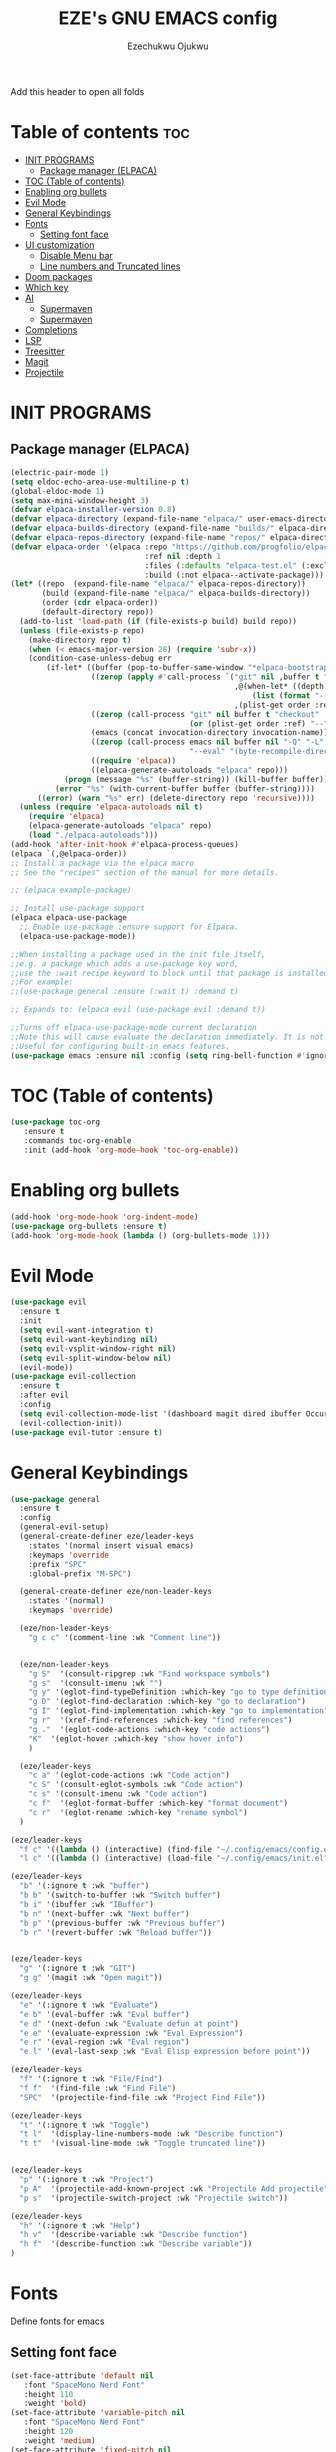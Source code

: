 #+TITLE: EZE's GNU EMACS config
#+AUTHOR: Ezechukwu Ojukwu
#+DESCRIPTION: My custom emacs config file
#+STARTUP: fold
#+OPTIONS: toc:2

Add this header to open all folds

* Table of contents :toc:
- [[#init-programs][INIT PROGRAMS]]
  - [[#package-manager-elpaca][Package manager (ELPACA)]]
- [[#toc-table-of-contents][TOC (Table of contents)]]
- [[#enabling-org-bullets][Enabling org bullets]]
- [[#evil-mode][Evil Mode]]
- [[#general-keybindings][General Keybindings]]
- [[#fonts][Fonts]]
  - [[#setting-font-face][Setting font face]]
- [[#ui-customization][UI customization]]
  - [[#disable-menu-bar][Disable Menu bar]]
  - [[#line-numbers-and-truncated-lines][Line numbers and Truncated lines]]
- [[#doom-packages][Doom packages]]
- [[#which-key][Which key]]
- [[#ai][AI]]
  - [[#supermaven][Supermaven]]
  - [[#supermaven-1][Supermaven]]
- [[#completions][Completions]]
- [[#lsp][LSP]]
- [[#treesitter][Treesitter]]
- [[#magit][Magit]]
- [[#projectile][Projectile]]

* INIT PROGRAMS
** Package manager (ELPACA)
#+begin_src emacs-lisp
  (electric-pair-mode 1)
  (setq eldoc-echo-area-use-multiline-p t)
  (global-eldoc-mode 1)
  (setq max-mini-window-height 3)
  (defvar elpaca-installer-version 0.8)
  (defvar elpaca-directory (expand-file-name "elpaca/" user-emacs-directory))
  (defvar elpaca-builds-directory (expand-file-name "builds/" elpaca-directory))
  (defvar elpaca-repos-directory (expand-file-name "repos/" elpaca-directory))
  (defvar elpaca-order '(elpaca :repo "https://github.com/progfolio/elpaca.git"
                                :ref nil :depth 1
                                :files (:defaults "elpaca-test.el" (:exclude "extensions"))
                                :build (:not elpaca--activate-package)))
  (let* ((repo  (expand-file-name "elpaca/" elpaca-repos-directory))
         (build (expand-file-name "elpaca/" elpaca-builds-directory))
         (order (cdr elpaca-order))
         (default-directory repo))
    (add-to-list 'load-path (if (file-exists-p build) build repo))
    (unless (file-exists-p repo)
      (make-directory repo t)
      (when (< emacs-major-version 28) (require 'subr-x))
      (condition-case-unless-debug err
          (if-let* ((buffer (pop-to-buffer-same-window "*elpaca-bootstrap*"))
                    ((zerop (apply #'call-process `("git" nil ,buffer t "clone"
                                                    ,@(when-let* ((depth (plist-get order :depth)))
                                                        (list (format "--depth=%d" depth) "--no-single-branch"))
                                                    ,(plist-get order :repo) ,repo))))
                    ((zerop (call-process "git" nil buffer t "checkout"
                                          (or (plist-get order :ref) "--"))))
                    (emacs (concat invocation-directory invocation-name))
                    ((zerop (call-process emacs nil buffer nil "-Q" "-L" "." "--batch"
                                          "--eval" "(byte-recompile-directory \".\" 0 'force)")))
                    ((require 'elpaca))
                    ((elpaca-generate-autoloads "elpaca" repo)))
              (progn (message "%s" (buffer-string)) (kill-buffer buffer))
            (error "%s" (with-current-buffer buffer (buffer-string))))
        ((error) (warn "%s" err) (delete-directory repo 'recursive))))
    (unless (require 'elpaca-autoloads nil t)
      (require 'elpaca)
      (elpaca-generate-autoloads "elpaca" repo)
      (load "./elpaca-autoloads")))
  (add-hook 'after-init-hook #'elpaca-process-queues)
  (elpaca `(,@elpaca-order))
  ;; Install a package via the elpaca macro
  ;; See the "recipes" section of the manual for more details.

  ;; (elpaca example-package)

  ;; Install use-package support
  (elpaca elpaca-use-package
    ;; Enable use-package :ensure support for Elpaca.
    (elpaca-use-package-mode))

  ;;When installing a package used in the init file itself,
  ;;e.g. a package which adds a use-package key word,
  ;;use the :wait recipe keyword to block until that package is installed/configured.
  ;;For example:
  ;;(use-package general :ensure (:wait t) :demand t)

  ;; Expands to: (elpaca evil (use-package evil :demand t))

  ;;Turns off elpaca-use-package-mode current declaration
  ;;Note this will cause evaluate the declaration immediately. It is not deferred.
  ;;Useful for configuring built-in emacs features.
  (use-package emacs :ensure nil :config (setq ring-bell-function #'ignore))

#+end_src

* TOC (Table of contents)
#+begin_src emacs-lisp
  (use-package toc-org
     :ensure t
     :commands toc-org-enable
     :init (add-hook 'org-mode-hook 'toc-org-enable))
#+end_src

* Enabling org bullets
#+begin_src emacs-lisp
  (add-hook 'org-mode-hook 'org-indent-mode)
  (use-package org-bullets :ensure t)
  (add-hook 'org-mode-hook (lambda () (org-bullets-mode 1)))
#+end_src

* Evil Mode
#+begin_src emacs-lisp
  (use-package evil
    :ensure t
    :init
    (setq evil-want-integration t)
    (setq evil-want-keybinding nil)
    (setq evil-vsplit-window-right nil)
    (setq evil-split-window-below nil)
    (evil-mode))
  (use-package evil-collection
    :ensure t
    :after evil
    :config
    (setq evil-collection-mode-list '(dashboard magit dired ibuffer Occur))
    (evil-collection-init))
  (use-package evil-tutor :ensure t)

#+end_src

* General Keybindings

#+begin_src emacs-lisp
  (use-package general
    :ensure t
    :config
    (general-evil-setup)
    (general-create-definer eze/leader-keys
      :states '(normal insert visual emacs)
      :keymaps 'override
      :prefix "SPC"
      :global-prefix "M-SPC")

    (general-create-definer eze/non-leader-keys
      :states '(normal)
      :keymaps 'override)

    (eze/non-leader-keys
      "g c c" '(comment-line :wk "Comment line"))

    
    (eze/non-leader-keys
      "g S"  '(consult-ripgrep :wk "Find workspace symbols")
      "g s"  '(consult-imenu :wk "")
      "g y" '(eglot-find-typeDefinition :which-key "go to type definition")
      "g D" '(eglot-find-declaration :which-key "go to declaration")
      "g I" '(eglot-find-implementation :which-key "go to implementation")
      "g r"  '(xref-find-references :which-key "find references")
      "g ."  '(eglot-code-actions :which-key "code actions")
      "K"  '(eglot-hover :which-key "show hover info")
      )

    (eze/leader-keys
      "c a" '(eglot-code-actions :wk "Code action")
      "c S" '(consult-eglot-symbols :wk "Code action")
      "c s" '(consult-imenu :wk "Code action")
      "c f"  '(eglot-format-buffer :which-key "format document")
      "c r"  '(eglot-rename :which-key "rename symbol")
    )

  (eze/leader-keys
    "f c" '((lambda () (interactive) (find-file "~/.config/emacs/config.org")) :wk "Open private config")
    "l c" '((lambda () (interactive) (load-file "~/.config/emacs/init.el")) :wk "Reload config"))

  (eze/leader-keys
    "b" '(:ignore t :wk "buffer")
    "b b" '(switch-to-buffer :wk "Switch buffer")
    "b i" '(ibuffer :wk "IBuffer")
    "b n" '(next-buffer :wk "Next buffer")
    "b p" '(previous-buffer :wk "Previous buffer")
    "b r" '(revert-buffer :wk "Reload buffer"))


  (eze/leader-keys
    "g" '(:ignore t :wk "GIT")
    "g g" '(magit :wk "Open magit"))

  (eze/leader-keys
    "e" '(:ignore t :wk "Evaluate")
    "e b" '(eval-buffer :wk "Eval buffer")
    "e d" '(next-defun :wk "Evaluate defun at point")
    "e e" '(evaluate-expression :wk "Eval Expression")
    "e r" '(eval-region :wk "Eval region")
    "e l" '(eval-last-sexp :wk "Eval Elisp expression before point"))

  (eze/leader-keys
    "f" '(:ignore t :wk "File/Find")
    "f f"  '(find-file :wk "Find File")
    "SPC"  '(projectile-find-file :wk "Project Find File"))

  (eze/leader-keys
    "t" '(:ignore t :wk "Toggle")
    "t l"  '(display-line-numbers-mode :wk "Describe function")
    "t t"  '(visual-line-mode :wk "Toggle truncated line"))


  (eze/leader-keys
    "p" '(:ignore t :wk "Project")
    "p A"  '(projectile-add-known-project :wk "Projectile Add projectile")
    "p s"  '(projectile-switch-project :wk "Projectile switch"))

  (eze/leader-keys
    "h" '(:ignore t :wk "Help")
    "h v"  '(describe-variable :wk "Describe function")
    "h f"  '(describe-function :wk "Describe variable"))
  )
#+end_src

* Fonts
Define fonts for emacs

** Setting font face
#+begin_src emacs-lisp
  (set-face-attribute 'default nil
     :font "SpaceMono Nerd Font"
     :height 110
     :weight 'bold)
  (set-face-attribute 'variable-pitch nil
     :font "SpaceMono Nerd Font"
     :height 120
     :weight 'medium)
  (set-face-attribute 'fixed-pitch nil
     :font "SpaceMono Nerd Font"
     :height 110
     :weight 'bold)
  (set-face-attribute 'font-lock-comment-face nil
     :slant 'italic)
  (set-face-attribute 'font-lock-keyword-face nil
     :slant 'italic)
  ;;(add-to-list 'default-frame-alist '(font . "SpaceMono Nerd Font-11"))
  (setq-default line-spacing 0.12)
#+end_src

* UI customization
Customize emacs UI

** Disable Menu bar
#+begin_src emacs-lisp
  (menu-bar-mode -1)
  (tool-bar-mode -1)
  (scroll-bar-mode -1)
#+end_src

** Line numbers and Truncated lines
#+begin_src emacs-lisp
  (global-display-line-numbers-mode 1)
  (setq display-line-numbers-type 'relative)
  (global-visual-line-mode t)
#+end_src

* Doom packages
#+begin_src emacs-lisp
  (use-package nerd-icons
    :ensure t
    ;; :custom
    ;; The Nerd Font you want to use in GUI
    ;; "Symbols Nerd Font Mono" is the default and is recommended
    ;; but you can use any other Nerd Font if you want
    ;; (nerd-icons-font-family "Symbols Nerd Font Mono")
    )
  (use-package doom-modeline
    :ensure t
    :init (doom-modeline-mode 1))
  (use-package doom-themes
    :ensure t
    :config
    ;; Global settings (defaults)
    (setq doom-themes-enable-bold t    ; if nil, bold is universally disabled
	  doom-themes-enable-italic t) ; if nil, italics is universally disabled
    (load-theme 'doom-dracula t)

    ;; Enable flashing mode-line on errors
    (doom-themes-visual-bell-config)
    ;; Enable custom neotree theme (all-the-icons must be installed!)
    (doom-themes-neotree-config)
    ;; or for treemacs users
    (setq doom-themes-treemacs-theme "doom-dracula") ; use "doom-colors" for less minimal icon theme
    (doom-themes-treemacs-config)
    ;; Corrects (and improves) org-mode's native fontification.
    (doom-themes-org-config))
#+end_src

* Which key
#+begin_src emacs-lisp
  (use-package which-key
    :ensure t
    :init
    (which-key-mode 1)
    :config
    (setq which-key-window-location 'bottom)
    (setq which-key-max-description-length 50) ;; Increase the max description length if needed
    (setq which-key-allow-imprecise-window-fit t) ;; Allow imprecise fits
    (setq which-key-side-window-max-height 0.4) ;; Max height of the Which Key window
    (setq which-key-side-window-min-height 0.3) ;; Max height of the Which Key window
    (setq which-key-side-window-max-width 0.5) ;; Max width of the Which Key window
    (setq which-key-popup-type 'side-window) ;; Use a side-window popup
    (setq which-key-sort-order 'which-key-key-order-alpha) ;; Optional: Alphabetical sorting
    ;; Wrap text
    ;; (setq which-key-show-prefix 'top) ;; Show the prefix at the top
    )

  (defun my/which-key-disable-line-numbers ()
    "Disable line numbers in the Which Key buffer."
    (when (derived-mode-p 'special-mode)
      (display-line-numbers-mode -1)))

  (add-hook 'which-key-show-popup-hook #'my/which-key-disable-line-numbers)

  (defun my/which-key-enable-wrap ()
    "Enable line wrapping for the Which Key buffer."
    (with-current-buffer (get-buffer which-key--buffer)
      (setq-local truncate-lines nil) ;; Disable line truncation
      (visual-line-mode 1))) ;; Enable visual line wrapping

  (add-hook 'which-key-show-popup-hook #'my/which-key-enable-wrap)

#+end_src

* AI
** Supermaven
Use supermaven for auto completion
#+begin_src emacs-lisp
  ;; (use-package supermaven
  ;;   :ensure t
  ;;   (:host github :repo "crazywolf132/supermaven.el")
  ;;   :config
  ;;   ;;(setq supermaven-ignore-filetypes '("org" "txt"))
  ;;   ;;(setq supermaven-disable-inline-completion nil)
  ;;   (setq supermaven-keymaps
  ;;         '((accept-suggestion . "TAB")
  ;;           (clear-suggestion . "C-]")
  ;;           (accept-word . "C-j")))
  ;;   (setq supermaven-log-level 'debug)
  ;;   ;; Package-specific configuration here
  ;;   :hook
  ;;     (prog-mode . supermaven-mode)
  ;;   )
#+end_src

** Supermaven
Use supermaven for auto completion
#+begin_src emacs-lisp
  ;; we recommend using use-package to organize your init.el
  (use-package codeium
      :ensure t
      ;; if you use straight
      ;; :straight '(:type git :host github :repo "Exafunction/codeium.el")
      ;; otherwise, make sure that the codeium.el file is on load-path
      (:host github :repo "Exafunction/codeium.el")

      :init
      ;; use globally
      (add-to-list 'completion-at-point-functions #'codeium-completion-at-point)
      ;; or on a hook
      ;; (add-hook 'python-mode-hook
      ;;     (lambda ()
      ;;         (setq-local completion-at-point-functions '(codeium-completion-at-point))))

      ;; if you want multiple completion backends, use cape (https://github.com/minad/cape):
      ;; (add-hook 'python-mode-hook
      ;;     (lambda ()
      ;;         (setq-local completion-at-point-functions
      ;;             (list (cape-capf-super #'codeium-completion-at-point #'lsp-completion-at-point)))))
      ;; an async company-backend is coming soon!

      ;; codeium-completion-at-point is autoloaded, but you can
      ;; optionally set a timer, which might speed up things as the
      ;; codeium local language server takes ~0.2s to start up
      ;; (add-hook 'emacs-startup-hook
      ;;  (lambda () (run-with-timer 0.1 nil #'codeium-init)))

      ;; :defer t ;; lazy loading, if you want
      :config
      (setq use-dialog-box nil) ;; do not use popup boxes

      ;; if you don't want to use customize to save the api-key
      ;; (setq codeium/metadata/api_key "xxxxxxxx-xxxx-xxxx-xxxx-xxxxxxxxxxxx")

      ;; get codeium status in the modeline
      (setq codeium-mode-line-enable
          (lambda (api) (not (memq api '(CancelRequest Heartbeat AcceptCompletion)))))
      (add-to-list 'mode-line-format '(:eval (car-safe codeium-mode-line)) t)
      ;; alternatively for a more extensive mode-line
      ;; (add-to-list 'mode-line-format '(-50 "" codeium-mode-line) t)

      ;; use M-x codeium-diagnose to see apis/fields that would be sent to the local language server
      (setq codeium-api-enabled
          (lambda (api)
              (memq api '(GetCompletions Heartbeat CancelRequest GetAuthToken RegisterUser auth-redirect AcceptCompletion))))
      ;; you can also set a config for a single buffer like this:
      ;; (add-hook 'python-mode-hook
      ;;     (lambda ()
      ;;         (setq-local codeium/editor_options/tab_size 4)))

      ;; You can overwrite all the codeium configs!
      ;; for example, we recommend limiting the string sent to codeium for better performance
      (defun my-codeium/document/text ()
          (buffer-substring-no-properties (max (- (point) 3000) (point-min)) (min (+ (point) 1000) (point-max))))
      ;; if you change the text, you should also change the cursor_offset
      ;; warning: this is measured by UTF-8 encoded bytes
      (defun my-codeium/document/cursor_offset ()
          (codeium-utf8-byte-length
              (buffer-substring-no-properties (max (- (point) 3000) (point-min)) (point))))
      (setq codeium/document/text 'my-codeium/document/text)
      (setq codeium/document/cursor_offset 'my-codeium/document/cursor_offset))
#+end_src
 
* Completions
#+begin_src emacs-lisp
  (use-package vertico
    :ensure t
    :init
    (vertico-mode))

  (use-package orderless
    :ensure t
    :init
    (setq completion-styles '(orderless basic)
          completion-category-defaults nil
          completion-category-overrides '((file (styles partial-completion)))))

  (use-package all-the-icons-completion
    :ensure t
    :after marginalia
    :hook (marginalia-mode . all-the-icons-completion-marginalia-setup)
    :init
    (all-the-icons-completion-mode))

  (use-package marginalia
    :ensure t
    :init
    (marginalia-mode))

  (use-package helm
    :ensure t
    :config)

  (use-package eglot
    :ensure t)

  (use-package consult
    :after vertico
    :ensure t)

  (setq xref-show-definitions-function #'consult-xref
        xref-show-xrefs-function #'consult-xref)

  (use-package consult-eglot
    :ensure t
    :after (consult eglot))

  (use-package corfu
    :ensure t
    :init
    (setq corfu-auto t          ;; Enable auto-popup
          corfu-auto-delay 0.2  ;; Delay in seconds before popup
          corfu-cycle t        ;; Enable cycling
          corfu-auto-prefix 1)
    (global-corfu-mode)
    :bind (:map corfu-map             ;; Keybindings for Corfu
                ([tab] . corfu-next)  ;; Move to the next suggestion
                ([backtab] . corfu-previous) ;; Move to the previous suggestion
                ("<return>" . corfu-insert) ;; Accept the selected suggestion
                ("RET" . corfu-insert)))

  (use-package kind-icon
    :ensure t
    :after corfu
    :custom
    (kind-icon-default-face 'corfu-default) ;; Align icons with corfu
    :config
    (add-to-list 'corfu-margin-formatters #'kind-icon-margin-formatter))

  (use-package yasnippet
    :ensure t
    :config
    (yas-global-mode 1))

  (use-package cape
    :ensure t
    :init
    (add-to-list 'completion-at-point-functions #'cape-file)
    (add-to-list 'completion-at-point-functions #'cape-dabbrev))
#+end_src

* LSP
#+begin_src emacs-lisp
  (use-package eglot
    :ensure t
    :hook ((prog-mode . eglot-ensure))    ;; Example for another language (Go)
    :config
    ;; (add-to-list 'eglot-server-programs '((javascript-mode typescript-mode) . ("typescript-language-server" "--stdio")))
    ;;   (add-to-list 'eglot-server-programs '(python-mode . ("pyls")))
    )  ;; Optional: Customize server capabilities
  (add-hook 'prog-mode-hook 'imenu-add-menubar-index)
  (setq eglot-hover-eldoc-function #'eldoc-hover)
#+end_src

* Treesitter
#+begin_src emacs-lisp
  (setq treesit-language-source-alist
        '((c . ("https://github.com/tree-sitter/tree-sitter-c"))
          (cpp . ("https://github.com/tree-sitter/tree-sitter-cpp"))
          (rust . ("https://github.com/tree-sitter/tree-sitter-rust"))
          (go . ("https://github.com/tree-sitter/tree-sitter-go"))
          (python . ("https://github.com/tree-sitter/tree-sitter-python"))
    	(jsdoc . ("https://github.com/tree-sitter/tree-sitter-jsdoc"))
          (javascript . ("https://github.com/tree-sitter/tree-sitter-javascript"))
          (typescript . ("https://github.com/tree-sitter/tree-sitter-typescript" "master" "typescript/src"))
          (tsx . ("https://github.com/tree-sitter/tree-sitter-typescript" "master" "tsx/src"))
          (java . ("https://github.com/tree-sitter/tree-sitter-java"))
          (ruby . ("https://github.com/tree-sitter/tree-sitter-ruby"))
          (html . ("https://github.com/tree-sitter/tree-sitter-html"))
          (css . ("https://github.com/tree-sitter/tree-sitter-css"))
          (scss . ("https://github.com/tree-sitter/tree-sitter-scss"))
          (swift . ("https://github.com/tree-sitter/tree-sitter-swift"))
          (php . ("https://github.com/tree-sitter/tree-sitter-php"))
          (objc . ("https://github.com/tree-sitter/tree-sitter-objc"))
          (lua . ("https://github.com/tree-sitter/tree-sitter-lua"))
          (bash . ("https://github.com/tree-sitter/tree-sitter-bash"))
          (haskell . ("https://github.com/tree-sitter/tree-sitter-haskell"))
          (kotlin . ("https://github.com/tree-sitter/tree-sitter-kotlin"))
          (r . ("https://github.com/tree-sitter/tree-sitter-r"))
          (markdown . ("https://github.com/tree-sitter/tree-sitter-markdown"))
          (elixir . ("https://github.com/tree-sitter/tree-sitter-elixir"))
          (dart . ("https://github.com/tree-sitter/tree-sitter-dart"))
          (julia . ("https://github.com/tree-sitter/tree-sitter-julia"))
          (scala . ("https://github.com/tree-sitter/tree-sitter-scala"))
          (fsharp . ("https://github.com/tree-sitter/tree-sitter-fsharp"))
          (viml . ("https://github.com/tree-sitter/tree-sitter-viml"))
          (toml . ("https://github.com/tree-sitter/tree-sitter-toml"))
          (json . ("https://github.com/tree-sitter/tree-sitter-json"))
          (yaml . ("https://github.com/tree-sitter/tree-sitter-yaml"))
          (sql . ("https://github.com/tree-sitter/tree-sitter-sql"))
          (perl . ("https://github.com/tree-sitter/tree-sitter-perl"))
          (tex . ("https://github.com/tree-sitter/tree-sitter-tex"))
          (clojure . ("https://github.com/tree-sitter/tree-sitter-clojure"))
          (graphql . ("https://github.com/tree-sitter/tree-sitter-graphql"))
          (zig . ("https://github.com/tree-sitter/tree-sitter-zig"))
          (vhdl . ("https://github.com/tree-sitter/tree-sitter-vhdl"))
          (racket . ("https://github.com/tree-sitter/tree-sitter-racket"))
          (json5 . ("https://github.com/tree-sitter/tree-sitter-json5"))
          (haxe . ("https://github.com/tree-sitter/tree-sitter-haxe"))
          (nix . ("https://github.com/tree-sitter/tree-sitter-nix"))
          (pony . ("https://github.com/tree-sitter/tree-sitter-pony"))
          (solidity . ("https://github.com/tree-sitter/tree-sitter-solidity"))
          (vlang . ("https://github.com/tree-sitter/tree-sitter-vlang"))
          (ocaml . ("https://github.com/tree-sitter/tree-sitter-ocaml"))
          (vala . ("https://github.com/tree-sitter/tree-sitter-vala"))
          (sed . ("https://github.com/tree-sitter/tree-sitter-sed"))
          (rts . ("https://github.com/tree-sitter/tree-sitter-rts"))))
  (setq temporary-file-directory "~/tmp/")

  ;; TypeScript
  (add-to-list 'auto-mode-alist '("\\.ts\\'" . typescript-ts-mode))
  (add-to-list 'auto-mode-alist '("\\.tsx\\'" . typescript-ts-mode))

  ;; JavaScript
  (add-to-list 'auto-mode-alist '("\\.js\\'" . js-ts-mode))
  (add-to-list 'auto-mode-alist '("\\.mjs\\'" . js-ts-mode))
  (add-to-list 'auto-mode-alist '("\\.cjs\\'" . js-ts-mode))

  ;; JSON
  (add-to-list 'auto-mode-alist '("\\.json\\'" . json-ts-mode))
  (add-to-list 'auto-mode-alist '("\\.json5\\'" . json-ts-mode))

  ;; Python
  (add-to-list 'auto-mode-alist '("\\.py\\'" . python-ts-mode))

  ;; Ruby
  (add-to-list 'auto-mode-alist '("\\.rb\\'" . ruby-ts-mode))
  (add-to-list 'auto-mode-alist '("Rakefile\\'" . ruby-ts-mode))
  (add-to-list 'auto-mode-alist '("\\.gemspec\\'" . ruby-ts-mode))
  (add-to-list 'auto-mode-alist '("\\.ru\\'" . ruby-ts-mode))

  ;; Java
  (add-to-list 'auto-mode-alist '("\\.java\\'" . java-ts-mode))

  ;; C, C++, Objective-C
  (add-to-list 'auto-mode-alist '("\\.c\\'" . c-ts-mode))
  (add-to-list 'auto-mode-alist '("\\.h\\'" . c-ts-mode))
  (add-to-list 'auto-mode-alist '("\\.cpp\\'" . c++-ts-mode))
  (add-to-list 'auto-mode-alist '("\\.hpp\\'" . c++-ts-mode))
  (add-to-list 'auto-mode-alist '("\\.m\\'" . objc-ts-mode))

  ;; C#
  (add-to-list 'auto-mode-alist '("\\.cs\\'" . csharp-ts-mode))

  ;; Go
  (add-to-list 'auto-mode-alist '("\\.go\\'" . go-ts-mode))

  ;; Rust
  (add-to-list 'auto-mode-alist '("\\.rs\\'" . rust-ts-mode))

  ;; HTML
  (add-to-list 'auto-mode-alist '("\\.html?\\'" . web-ts-mode))

  ;; CSS
  (add-to-list 'auto-mode-alist '("\\.css\\'" . css-ts-mode))
  (add-to-list 'auto-mode-alist '("\\.scss\\'" . css-ts-mode))
  (add-to-list 'auto-mode-alist '("\\.sass\\'" . css-ts-mode))

  ;; Markdown
  (add-to-list 'auto-mode-alist '("\\.md\\'" . markdown-ts-mode))
  (add-to-list 'auto-mode-alist '("\\.markdown\\'" . markdown-ts-mode))

  ;; Shell Scripts
  (add-to-list 'auto-mode-alist '("\\.sh\\'" . sh-ts-mode))
  (add-to-list 'auto-mode-alist '("\\.bash\\'" . sh-ts-mode))
  (add-to-list 'auto-mode-alist '("\\.zsh\\'" . sh-ts-mode))

  ;; YAML
  (add-to-list 'auto-mode-alist '("\\.yml\\'" . yaml-ts-mode))
  (add-to-list 'auto-mode-alist '("\\.yaml\\'" . yaml-ts-mode))

  ;; Perl
  (add-to-list 'auto-mode-alist '("\\.pl\\'" . cperl-ts-mode))
  (add-to-list 'auto-mode-alist '("\\.pm\\'" . cperl-ts-mode))

  ;; PHP
  (add-to-list 'auto-mode-alist '("\\.php\\'" . php-ts-mode))

  ;; Swift
  (add-to-list 'auto-mode-alist '("\\.swift\\'" . swift-ts-mode))

  ;; Kotlin
  (add-to-list 'auto-mode-alist '("\\.kt\\'" . kotlin-ts-mode))
  (add-to-list 'auto-mode-alist '("\\.kts\\'" . kotlin-ts-mode))

  ;; Haskell
  (add-to-list 'auto-mode-alist '("\\.hs\\'" . haskell-ts-mode))

  ;; Lua
  (add-to-list 'auto-mode-alist '("\\.lua\\'" . lua-ts-mode))

  ;; Dockerfile
  (add-to-list 'auto-mode-alist '("Dockerfile\\'" . dockerfile-ts-mode))
  (add-to-list 'auto-mode-alist '("\\.dockerfile\\'" . dockerfile-ts-mode))

  ;; Makefiles
  (add-to-list 'auto-mode-alist '("Makefile\\'" . makefile-ts-mode))
  (add-to-list 'auto-mode-alist '("makefile\\'" . makefile-ts-mode))

  ;; Vim Scripts
  (add-to-list 'auto-mode-alist '("\\.vim\\'" . vimrc-ts-mode))

  ;; Lisp
  (add-to-list 'auto-mode-alist '("\\.el\\'" . emacs-lisp-ts-mode))
  (add-to-list 'auto-mode-alist '("\\.lisp\\'" . lisp-ts-mode))
  (add-to-list 'auto-mode-alist '("\\.cl\\'" . lisp-ts-mode))
  (add-to-list 'auto-mode-alist '("\\.scm\\'" . scheme-ts-mode))

  ;; JSON-LD
  (add-to-list 'auto-mode-alist '("\\.jsonld\\'" . json-ts-mode))

  ;; SQL
  (add-to-list 'auto-mode-alist '("\\.sql\\'" . sql-ts-mode))

  ;; Text Files
  (add-to-list 'auto-mode-alist '("\\.txt\\'" . text-ts-mode))


  ;; Check if the directory exists, and create it if it doesn't
  (unless (file-exists-p temporary-file-directory)
    (make-directory temporary-file-directory t))

  (setq treesit-work-dir "~/tmp/treesit/")

  (setq tree-sitter-font-lock-level 3)  ;; Use high-level font-locking
  (setq treesit-font-lock-level 4)  ;; Use high-level font-locking
  (add-hook 'tree-sitter-after-on-hook #'font-lock-mode)
  (add-hook 'js-mode-hook (lambda () (font-lock-mode -1)))
  (add-hook 'typescript-mode-hook (lambda () (font-lock-mode -1)))



#+end_src

* Magit
#+begin_src emacs-lisp
(use-package magit
  :ensure t)
#+end_src

* Projectile
#+begin_src emacs-lisp
  (use-package projectile
    :ensure t
    :config
    (projectile-mode)
    ;; (setq ibuffer-use-other-window t) ;; Open ibuffer in another window
    (setq ibuffer-auto-mode t)       ;; Automatically update ibuffer
    (add-to-list 'ibuffer-filter-groups
                 '("Other" (predicate . (lambda (buf)
                                          (with-current-buffer buf
                                            (not (projectile-project-p)))))))
    (setq ibuffer-default-sorting-mode 'alphabetic)

    (defun my/projectile-add-current-project-on-file-open ()
      "Automatically add the current file's project to Projectile when opening a file."
      (when (and (projectile-project-p) ;; Check if the file belongs to a project
                 (not (projectile-project-p (projectile-project-root)))) ;; Check if it's already a known project
        (projectile-add-known-project (projectile-project-root)))) ;; Add it to the known projects

    (add-hook 'find-file-hook #'my/projectile-add-current-project-on-file-open)

    )

  (use-package ibuffer-projectile
    :ensure t
    :config
    (add-hook 'ibuffer-hook
            (lambda ()
                (ibuffer-projectile-set-filter-groups)
                (unless (eq ibuffer-sorting-mode 'alphabetic)
                (ibuffer-do-sort-by-alphabetic))))
    (setq ibuffer-formats
        '((mark modified read-only " "
                (name 18 18 :left :elide)
                " "
                (size 9 -1 :right)
                " "
                (mode 16 16 :left :elide)
                " "
                project-relative-file)))
    )
#+end_src
